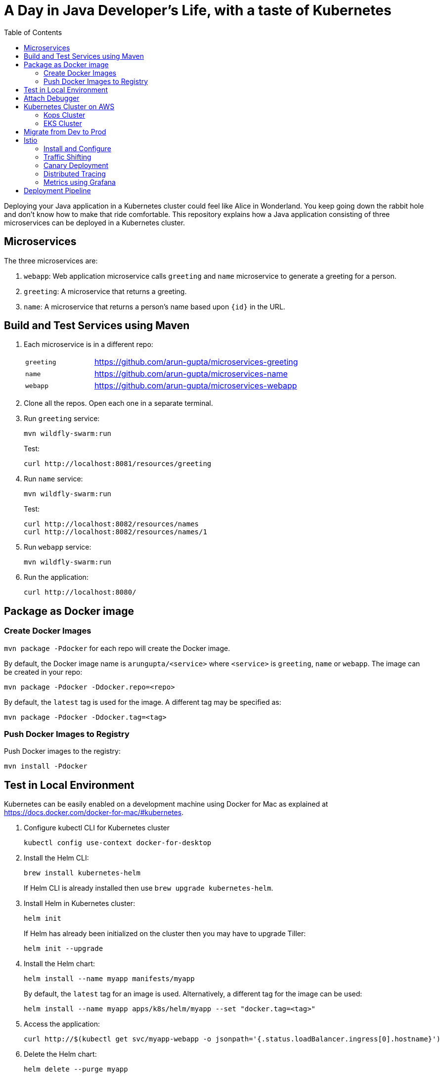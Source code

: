 = A Day in Java Developer's Life, with a taste of Kubernetes
:toc:

Deploying your Java application in a Kubernetes cluster could feel like Alice in Wonderland. You keep going down the rabbit hole and don't know how to make that ride comfortable. This repository explains how a Java application consisting of three  microservices can be deployed in a Kubernetes cluster.

== Microservices

The three microservices are:

. `webapp`: Web application microservice calls `greeting` and `name` microservice to generate a greeting for a person.
. `greeting`: A microservice that returns a greeting.
. `name`: A microservice that returns a person’s name based upon `{id}` in the URL.

== Build and Test Services using Maven

. Each microservice is in a different repo:
+
[cols="1,3"]
|====
| `greeting` | https://github.com/arun-gupta/microservices-greeting
| `name` | https://github.com/arun-gupta/microservices-name
| `webapp` | https://github.com/arun-gupta/microservices-webapp
|====
+
. Clone all the repos. Open each one in a separate terminal.
. Run `greeting` service:
+
	mvn wildfly-swarm:run
+
Test:
+
	curl http://localhost:8081/resources/greeting
+
. Run `name` service:
+
	mvn wildfly-swarm:run
+
Test:
+
	curl http://localhost:8082/resources/names
	curl http://localhost:8082/resources/names/1
+
. Run `webapp` service:

	mvn wildfly-swarm:run

. Run the application:

	curl http://localhost:8080/

== Package as Docker image

=== Create Docker Images

`mvn package -Pdocker` for each repo will create the Docker image.

By default, the Docker image name is `arungupta/<service>` where `<service>` is `greeting`, `name` or `webapp`. The image can be created in your repo:

  mvn package -Pdocker -Ddocker.repo=<repo>

By default, the `latest` tag is used for the image. A different tag may be specified as:

  mvn package -Pdocker -Ddocker.tag=<tag>

=== Push Docker Images to Registry

Push Docker images to the registry:

  mvn install -Pdocker

== Test in Local Environment

Kubernetes can be easily enabled on a development machine using Docker for Mac as explained at https://docs.docker.com/docker-for-mac/#kubernetes.

. Configure kubectl CLI for Kubernetes cluster

	kubectl config use-context docker-for-desktop

. Install the Helm CLI:
+
	brew install kubernetes-helm
+
If Helm CLI is already installed then use `brew upgrade kubernetes-helm`.
+
. Install Helm in Kubernetes cluster:
+
	helm init
+
If Helm has already been initialized on the cluster then you may have to upgrade Tiller:
+
	helm init --upgrade
+
. Install the Helm chart:
+
	helm install --name myapp manifests/myapp
+
By default, the `latest` tag for an image is used. Alternatively, a different tag for the image can be used:
+
  helm install --name myapp apps/k8s/helm/myapp --set "docker.tag=<tag>"
+
. Access the application:

  curl http://$(kubectl get svc/myapp-webapp -o jsonpath='{.status.loadBalancer.ingress[0].hostname}')

. Delete the Helm chart:

	helm delete --purge myapp

== Attach Debugger

== Kubernetes Cluster on AWS

=== Kops Cluster

. Set AZs:
+
```
export AWS_AVAILABILITY_ZONES="$(aws ec2 describe-availability-zones \
	--query 'AvailabilityZones[].ZoneName' \
	--output text | \
	awk -v OFS="," '$1=$1')"
```
+
. Set state store: `export KOPS_STATE_STORE=s3://kubernetes-aws-io`
. Create cluster:

	kops create cluster \
		--zones ${AWS_AVAILABILITY_ZONES} \
		--master-size m4.xlarge \
		--master-zones ${AWS_AVAILABILITY_ZONES} \
		--node-count 5 \
		--node-size m4.2xlarge \
		--name cluster.k8s.local \
		--yes

=== EKS Cluster

https://docs.aws.amazon.com/eks/latest/userguide/getting-started.html

== Migrate from Dev to Prod

. Get the list of configs:

	$ kubectl config get-contexts
	CURRENT   NAME                 CLUSTER                      AUTHINFO             NAMESPACE
	          aws                  kubernetes                   aws                  
	          cluster.k8s.local    cluster.k8s.local            cluster.k8s.local    
	*         docker-for-desktop   docker-for-desktop-cluster   docker-for-desktop   

. Change the context:

    kubectl config use-context cluster.k8s.local

. Get updated list of configs:

	$ kubectl config get-contexts
	CURRENT   NAME                 CLUSTER                      AUTHINFO             NAMESPACE
	          aws                  kubernetes                   aws                  
	*         cluster.k8s.local    cluster.k8s.local            cluster.k8s.local    
	          docker-for-desktop   docker-for-desktop-cluster   docker-for-desktop

. Redeploy the application

== Istio

=== Install and Configure

. Enable admission controllers as explained at https://istio.io/docs/setup/kubernetes/quick-start/#aws-w-kops. Rolling update the cluster to enable admission controllers.
. Install and configure:

	curl -L https://github.com/istio/istio/releases/download/0.8.0/istio-0.8.0-osx.tar.gz | tar xzvf -
	cd istio-0.8.0
	export PATH=$PWD/bin:$PATH
	kubectl apply -f install/kubernetes/istio-demo.yaml

. Verify:
+
```
$ kubectl get pods -n istio-system
NAME                                        READY     STATUS      RESTARTS   AGE
grafana-cd99bf478-mcbpw                     1/1       Running     0          15m
istio-citadel-ff5696f6f-fqfcg               1/1       Running     0          15m
istio-cleanup-old-ca-wszns                  0/1       Completed   0          15m
istio-egressgateway-58d98d898c-27mbj        1/1       Running     0          15m
istio-ingressgateway-6bc7c7c4bc-rqjfn       1/1       Running     0          15m
istio-mixer-post-install-dzn6w              0/1       Completed   0          15m
istio-pilot-6c5c6b586c-lrtxf                2/2       Running     0          15m
istio-policy-5c7fbb4b9f-rwzv7               2/2       Running     0          15m
istio-sidecar-injector-dbd67c88d-mgtvn      1/1       Running     0          15m
istio-statsd-prom-bridge-6dbb7dcc7f-gtfz2   1/1       Running     0          15m
istio-telemetry-54b5bf4847-zmlsb            2/2       Running     0          15m
istio-tracing-67dbb5b89f-lg7tp              1/1       Running     0          15m
prometheus-586d95b8d9-zc7bp                 1/1       Running     0          15m
servicegraph-6d86dfc6cb-6pggg               1/1       Running     0          15m
```
+
. Enable sidecar injection for the `default` namespace:

  kubectl label namespace default istio-injection=enabled

. Deploy the application:

  kubectl apply -f manifests/app.yaml

. Check the pods and note that each pod has two containers (one for application and one sidecar) running:

  $ kubectl get pods
  NAME                       READY     STATUS    RESTARTS   AGE
  greeting-fdb644b54-q6z6f   2/2       Running   0          5m
  name-6b98d566bf-khmp6      2/2       Running   0          5m
  webapp-6f4546695d-tnsf8    2/2       Running   0          5m

. Get response:

  curl http://$(kubectl get svc/webapp -o jsonpath='{.status.loadBalancer.ingress[0].hostname}')

=== Traffic Shifting

. Deploy application with two versions of `greeting`, one that returns `Hello` greeting and another that returns `Howdy`:

  kubectl apply -f manifests/app.yaml
  kubectl apply -f manifests/app-greeting-hello-howdy.yaml

. Access application multipe times to see different greeting messages:

  for i in {1..10}
  do
  	curl -q http://$(kubectl get svc/webapp -o jsonpath='{.status.loadBalancer.ingress[0].hostname}')
  	echo
  done
  
. Setup an Istio rule to split traffic between 75% to `Hello` and 25% to `Howdy` version of the `greeting` service:

  kubectl apply -f manifests/greeting-rule-75-25.yaml

. Invoke the service again to see the traffic split between two greeting services.

=== Canary Deployment

. Setup an Istio rule to divert 10% traffic to canary:

  kubectl delete -f manifests/greeting-rule-75-25.yaml
  kubectl apply -f manifests/greeting-canary.yaml

. Access application multipe times to see ~10% greeting messages with `Howdy`:

  for i in {1..50}
  do
  	curl -q http://$(kubectl get svc/webapp -o jsonpath='{.status.loadBalancer.ingress[0].hostname}')
  	echo
  done

=== Distributed Tracing

Istio is deployed as a sidecar proxy into each of your pods; this means it can see and monitor all the traffic flows between your microservices and generate a graphical representation of your mesh traffic. We’ll use the application you deployed in the previous step to demonstrate this.

Setup access to the tracing dashboard URL using port-forwarding:

	kubectl port-forward \
		-n istio-system \
		$(kubectl get pod \
			-n istio-system \
			-l app=jaeger \
			-o jsonpath='{.items[0].metadata.name}') 16686:16686 &

Access the dashboard at http://localhost:16686.

image::images/istio-dag.png[]

=== Metrics using Grafana

. Install the Grafana add-on:

	kubectl apply -f install/kubernetes/addons/grafana.yaml

. Forward Istio dashboard using Grafana UI:

	kubectl -n istio-system \
		port-forward $(kubectl -n istio-system \
			get pod -l app=grafana \
			-o jsonpath='{.items[0].metadata.name}') 3000:3000 &

. View Istio dashboard http://localhost:3000/d/1/istio-dashboard?

. Invoke the endpoint:

	curl http://$(kubectl get svc/webapp -o jsonpath='{.status.loadBalancer.ingress[0].hostname}')

image::images/istio-dashboard.png[]

== Deployment Pipeline

https://github.com/GoogleContainerTools/skaffold[Skaffold] is a command line utility that facilitates continuous development for Kubernetes applications. With Skaffold, you can iterate on your application source code locally then deploy it to a remote Kubernetes cluster.

. Download Skaffold:

	curl -Lo skaffold https://storage.googleapis.com/skaffold/releases/latest/skaffold-darwin-amd64 \
		&& chmod +x skaffold

. Run Skaffold in the application directory:

    cd app
    skaffold dev

. Access the service:

    curl http://$(kubectl \
    	get svc/skaffold-greeting-service \
    	-o jsonpath='{.status.loadBalancer.ingress[0].hostname}')

